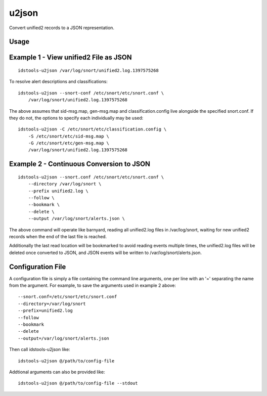 u2json
======

Convert unified2 records to a JSON representation.

Usage
-----

.. program-output:: ../bin/idstools-u2json --help

Example 1 - View unified2 File as JSON
--------------------------------------

::

   idstools-u2json /var/log/snort/unified2.log.1397575268

To resolve alert descriptions and classifications::

   idstools-u2json --snort-conf /etc/snort/etc/snort.conf \
       /var/log/snort/unified2.log.1397575268

The above assumes that sid-msg.map, gen-msg.map and
classification.config live alongside the specified snort.conf.  If
they do not, the options to specify each individually may be used::

  idstools-u2json -C /etc/snort/etc/classification.config \
      -S /etc/snort/etc/sid-msg.map \
      -G /etc/snort/etc/gen-msg.map \
      /var/log/snort/unified2.log.1397575268

Example 2 - Continuous Conversion to JSON
-----------------------------------------

::

   idstools-u2json --snort.conf /etc/snort/etc/snort.conf \
       --directory /var/log/snort \
       --prefix unified2.log \
       --follow \
       --bookmark \
       --delete \
       --output /var/log/snort/alerts.json \

The above command will operate like barnyard, reading all unified2.log
files in /var/log/snort, waiting for new unified2 records when the end
of the last file is reached.

Additionally the last read location will be bookmarked to avoid
reading events multiple times, the unified2.log files will be deleted
once converted to JSON, and JSON events will be written to
/var/log/snort/alerts.json.

Configuration File
------------------

A configuration file is simply a file containing the command line
arguments, one per line with an '=' separating the name from the
argument.  For example, to save the arguments used in example 2
above::

   --snort.conf=/etc/snort/etc/snort.conf
   --directory=/var/log/snort
   --prefix=unified2.log
   --follow
   --bookmark
   --delete
   --output=/var/log/snort/alerts.json

Then call idstools-u2json like::

  idstools-u2json @/path/to/config-file

Addtional arguments can also be provided like::

  idstools-u2json @/path/to/config-file --stdout
